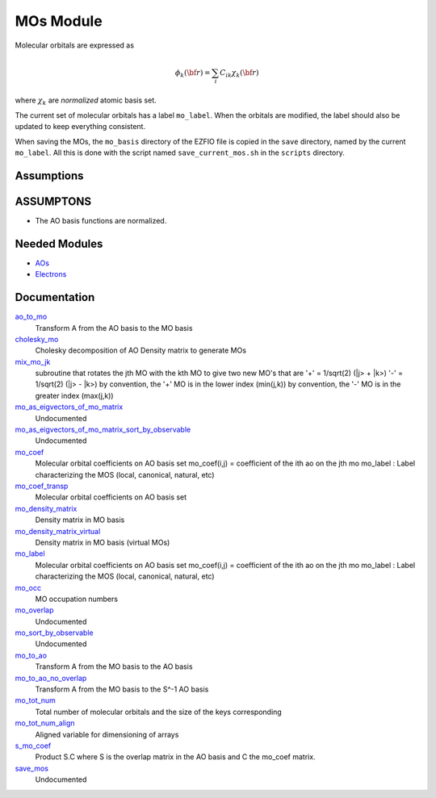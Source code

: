 ==========
MOs Module
==========

Molecular orbitals are expressed as 

.. math::

  \phi_k({\bf r}) = \sum_i C_{ik} \chi_k({\bf r})

where :math:`\chi_k` are *normalized* atomic basis set.

The current set of molecular orbitals has a label ``mo_label``.
When the orbitals are modified, the label should also be updated to keep
everything consistent.

When saving the MOs, the ``mo_basis`` directory of the EZFIO file is copied
in the ``save`` directory, named by the current ``mo_label``. All this is
done with the script named ``save_current_mos.sh`` in the ``scripts`` directory.

Assumptions
===========

.. Do not edit this section. It was auto-generated from the
.. NEEDED_MODULES_CHILDREN file by the `update_README.py` script.

ASSUMPTONS
==========

* The AO basis functions are normalized.


Needed Modules
==============

.. Do not edit this section. It was auto-generated from the
.. by the `update_README.py` script.

.. image:: tree_dependency.png

* `AOs <http://github.com/LCPQ/quantum_package/tree/master/src/AOs>`_
* `Electrons <http://github.com/LCPQ/quantum_package/tree/master/src/Electrons>`_

Documentation
=============

.. Do not edit this section. It was auto-generated from the
.. by the `update_README.py` script.

`ao_to_mo <http://github.com/LCPQ/quantum_package/tree/master/src/MOs/mos.irp.f#L126>`_
  Transform A from the AO basis to the MO basis


`cholesky_mo <http://github.com/LCPQ/quantum_package/tree/master/src/MOs/cholesky_mo.irp.f#L1>`_
  Cholesky decomposition of AO Density matrix to
  generate MOs


`mix_mo_jk <http://github.com/LCPQ/quantum_package/tree/master/src/MOs/mos.irp.f#L210>`_
  subroutine that rotates the jth MO with the kth MO
  to give two new MO's that are
  '+' = 1/sqrt(2) (|j> + |k>)
  '-' = 1/sqrt(2) (|j> - |k>)
  by convention, the '+' MO is in the lower index (min(j,k))
  by convention, the '-' MO is in the greater index (max(j,k))


`mo_as_eigvectors_of_mo_matrix <http://github.com/LCPQ/quantum_package/tree/master/src/MOs/utils.irp.f#L24>`_
  Undocumented


`mo_as_eigvectors_of_mo_matrix_sort_by_observable <http://github.com/LCPQ/quantum_package/tree/master/src/MOs/utils.irp.f#L62>`_
  Undocumented


`mo_coef <http://github.com/LCPQ/quantum_package/tree/master/src/MOs/mos.irp.f#L28>`_
  Molecular orbital coefficients on AO basis set
  mo_coef(i,j) = coefficient of the ith ao on the jth mo
  mo_label : Label characterizing the MOS (local, canonical, natural, etc)


`mo_coef_transp <http://github.com/LCPQ/quantum_package/tree/master/src/MOs/mos.irp.f#L71>`_
  Molecular orbital coefficients on AO basis set


`mo_density_matrix <http://github.com/LCPQ/quantum_package/tree/master/src/MOs/cholesky_mo.irp.f#L44>`_
  Density matrix in MO basis


`mo_density_matrix_virtual <http://github.com/LCPQ/quantum_package/tree/master/src/MOs/cholesky_mo.irp.f#L64>`_
  Density matrix in MO basis (virtual MOs)


`mo_label <http://github.com/LCPQ/quantum_package/tree/master/src/MOs/mos.irp.f#L29>`_
  Molecular orbital coefficients on AO basis set
  mo_coef(i,j) = coefficient of the ith ao on the jth mo
  mo_label : Label characterizing the MOS (local, canonical, natural, etc)


`mo_occ <http://github.com/LCPQ/quantum_package/tree/master/src/MOs/mos.irp.f#L102>`_
  MO occupation numbers


`mo_overlap <http://github.com/LCPQ/quantum_package/tree/master/src/MOs/mo_overlap.irp.f#L2>`_
  Undocumented


`mo_sort_by_observable <http://github.com/LCPQ/quantum_package/tree/master/src/MOs/utils.irp.f#L144>`_
  Undocumented


`mo_to_ao <http://github.com/LCPQ/quantum_package/tree/master/src/MOs/mos.irp.f#L152>`_
  Transform A from the MO basis to the AO basis


`mo_to_ao_no_overlap <http://github.com/LCPQ/quantum_package/tree/master/src/MOs/mos.irp.f#L184>`_
  Transform A from the MO basis to the S^-1 AO basis


`mo_tot_num <http://github.com/LCPQ/quantum_package/tree/master/src/MOs/mos.irp.f#L1>`_
  Total number of molecular orbitals and the size of the keys corresponding


`mo_tot_num_align <http://github.com/LCPQ/quantum_package/tree/master/src/MOs/mos.irp.f#L18>`_
  Aligned variable for dimensioning of arrays


`s_mo_coef <http://github.com/LCPQ/quantum_package/tree/master/src/MOs/mos.irp.f#L89>`_
  Product S.C where S is the overlap matrix in the AO basis and C the mo_coef matrix.


`save_mos <http://github.com/LCPQ/quantum_package/tree/master/src/MOs/utils.irp.f#L1>`_
  Undocumented

